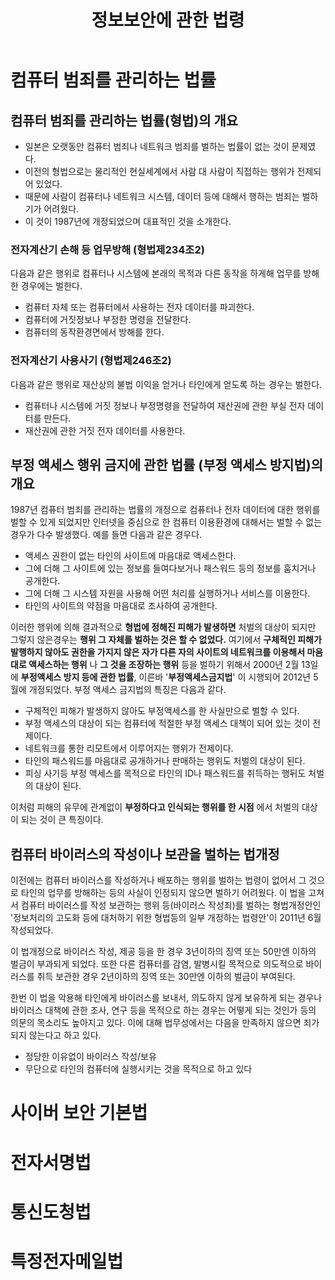 #+TITLE: 정보보안에 관한 법령

* 컴퓨터 범죄를 관리하는 법률
** 컴퓨터 범죄를 관리하는 법률(형법)의 개요
- 일본은 오랫동안 컴퓨터 범죄나 네트워크 범죄를 벌하는 법률이 없는 것이 문제였다. 
- 이전의 형법으로는 물리적인 현실세계에서 사람 대 사람이 직접하는 행위가 전제되어 있었다. 
- 때문에 사람이 컴퓨터나 네트워크 시스템, 데이터 등에 대해서 행하는 범죄는 벌하기가 어려웠다.
- 이 것이 1987년에 개정되었으며 대표적인 것을 소개한다. 

*** 전자계산기 손해 등 업무방해 (형법제234조2)
다음과 같은 행위로 컴퓨터나 시스템에 본래의 목적과 다른 동작을 하게해 업무를 방해한 경우에는 벌한다. 
- 컴퓨터 자체 또는 컴퓨터에서 사용하는 전자 데이터를 파괴한다.
- 컴퓨터에 거짓정보나 부정한 명령을 전달한다. 
- 컴퓨터의 동작환경면에서 방해를 한다. 

*** 전자계산기 사용사기 (형법제246조2)
다음과 같은 행위로 재산상의 불법 이익을 얻거나 타인에게 얻도록 하는 경우는 벌한다. 
- 컴퓨터나 시스템에 거짓 정보나 부정명령을 전달하여 재산권에 관한 부실 전자 데이터를 만든다. 
- 재산권에 관한 거짓 전자 데이터를 사용한다. 


** 부정 액세스 행위 금지에 관한 법률 (부정 액세스 방지법)의 개요
1987년 컴퓨터 범죄를 관리하는 법률의 개정으로 컴퓨터나 전자 데이터에 대한 행위를 벌할 수 있게 되었지만 인터넷을 중심으로 한 컴퓨터 이용환경에 대해서는 벌할 수 없는 경우가 다수 발생했다. 예를 들면 다음과 같은 경우다. 

- 액세스 권한이 없는 타인의 사이트에 마음대로 액세스한다. 
- 그에 더해 그 사이트에 있는 정보를 들여다보거나 패스워드 등의 정보를 훔치거나 공개한다. 
- 그에 더해 그 시스템 자원을 사용해 어떤 처리를 실행하거나 서비스를 이용한다. 
- 타인의 사이트의 약점을 마음대로 조사하여 공개한다. 

이러한 행위에 의해 결과적으로 *형법에 정해진 피해가 발생하면* 처벌의 대상이 되지만 그렇지 않은경우는 *행위 그 자체를 벌하는 것은 할 수 없었다.* 여기에서 *구체적인 피해가 발행하지 않아도 권한을 가지지 않은 자가 다른 자의 사이트의 네트워크를 이용해서 마음대로 액세스하는 행위* 나 *그 것을 조장하는 행위* 등을 벌하기 위해서 2000년 2월 13일에 *부정액세스 방지 등에 관한 법률*, 이른바 '*부정액세스금지법*' 이 시행되어 2012년 5월에 개정되었다. 부정 액세스 금지법의 특징은 다음과 같다. 

- 구체적인 피해가 발생하지 않아도 부정액세스를 한 사실만으로 벌할 수 있다. 
- 부정 액세스의 대상이 되는 컴퓨터에 적절한 부정 액세스 대책이 되어 있는 것이 전제이다. 
- 네트워크를 통한 리모트에서 이루어지는 행위가 전제이다. 
- 타인의 패스워드를 마음대로 공개하거나 판매하는 행위도 처벌의 대상이 된다. 
- 피싱 사기등 부정 액세스를 목적으로 타인의 ID나 패스워드를 취득하는 행뒤도 처벌의 대상이 된다. 

이처럼 피해의 유무에 관계없이 *부정하다고 인식되는 행위를 한 시점* 에서 처벌의 대상이 되는 것이 큰 특징이다. 


** 컴퓨터 바이러스의 작성이나 보관을 벌하는 법개정
이전에는 컴퓨터 바이러스를 작성하거나 배포하는 행위를 벌하는 법령이 없어서 그 것으로 타인의 업무를 방해하는 등의 사실이 인정되지 않으면 벌하기 어려웠다. 이 법을 고쳐서 컴퓨터 바이러스를 작성 보관하는 행위 등(바이러스 작성죄)를 벌하는 형법개정안인 '정보처리의 고도화 등에 대처하기 위한 형법등의 일부 개정하는 법령안'이 2011년 6월 작성되었다. 

이 법개정으로 바이러스 작성, 제공 등을 한 경우 3년이하의 징역 또는 50만엔 이하의 벌금이 부과되게 되었다. 또한 다른 컴퓨터를 감염, 발병시킬 목적으로 의도적으로 바이러스를 취득 보관한 경우 2년이하의 징역 또는 30만엔 이하의 벌금이 부여된다. 

한번 이 법을 악용해 타인에게 바이러스를 보내서, 의도하지 않게 보유하게 되는 경우나 바이러스 대책에 관한 조사, 연구 등을 목적으로 하는 경우는 어떻게 되는 것인가 등의 의문의 목소리도 높아지고 있다. 이에 대해 법무성에서는 다음을 만족하지 않으면 죄가 되지 않는다고 하고 있다. 

- 정당한 이유없이 바이러스 작성/보유
- 무단으로 타인의 컴퓨터에 실행시키는 것을 목적으로 하고 있다


* 사이버 보안 기본법


* 전자서명법


* 통신도청법


* 특정전자메일법





